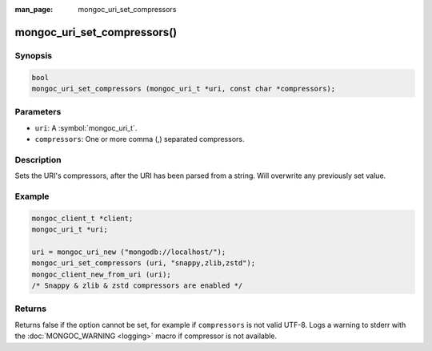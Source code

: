 :man_page: mongoc_uri_set_compressors

mongoc_uri_set_compressors()
============================

Synopsis
--------

.. code-block:: c

  bool
  mongoc_uri_set_compressors (mongoc_uri_t *uri, const char *compressors);

Parameters
----------

* ``uri``: A :symbol:`mongoc_uri_t`.
* ``compressors``: One or more comma (,) separated compressors.

Description
-----------

Sets the URI's compressors, after the URI has been parsed from a string.
Will overwrite any previously set value.

Example
-------

.. code-block:: c

    mongoc_client_t *client;
    mongoc_uri_t *uri;

    uri = mongoc_uri_new ("mongodb://localhost/");
    mongoc_uri_set_compressors (uri, "snappy,zlib,zstd");
    mongoc_client_new_from_uri (uri);
    /* Snappy & zlib & zstd compressors are enabled */

Returns
-------

Returns false if the option cannot be set, for example if ``compressors`` is not valid UTF-8.
Logs a warning to stderr with the :doc:`MONGOC_WARNING <logging>` macro
if compressor is not available.

